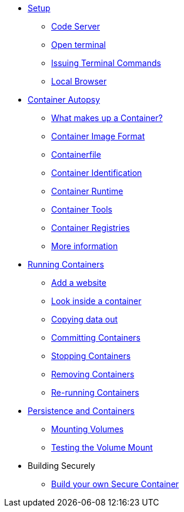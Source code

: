 * xref:introduction.adoc[Setup]
** xref:introduction.adoc#open_code_server[Code Server]
** xref:introduction.adoc#open_code_server_terminal[Open terminal]
** xref:introduction.adoc#open_code_server_terminal_commands[Issuing Terminal Commands]
** xref:introduction.adoc#local_browser[Local Browser]
* xref:container-autopsy.adoc[Container Autopsy]
** xref:container-autopsy.adoc#what_makes_up_a_container[What makes up a Container?]
** xref:container-autopsy.adoc#container_image_format[Container Image Format]
** xref:container-autopsy.adoc#container_file[Containerfile]
** xref:container-autopsy.adoc#container_identification[Container Identification]
** xref:container-autopsy.adoc#container_runtime[Container Runtime]
** xref:container-autopsy.adoc#container_tools[Container Tools]
** xref:container-autopsy.adoc#container_registries[Container Registries]
** xref:container-autopsy.adoc#more_information[More information]
* xref:podman-intro.adoc[Running Containers]
** xref:podman-intro.adoc#run_container[Add a website]
** xref:podman-intro.adoc#enter_container[Look inside a container]
** xref:podman-intro.adoc#copy_data[Copying data out]
** xref:podman-intro.adoc#committing_containers[Committing Containers]
** xref:podman-intro.adoc#stop_container[Stopping Containers]
** xref:podman-intro.adoc#remove_containers[Removing Containers]
** xref:podman-intro.adoc#rerunning_container[Re-running Containers]
* xref:container-persistence.adoc[Persistence and Containers]
** xref:container-persistence.adoc#mounting_volumes[Mounting Volumes]
** xref:container-persistence.adoc#test_mount[Testing the Volume Mount]
* Building Securely
** xref:build-your-own-container.adoc[Build your own Secure Container]

